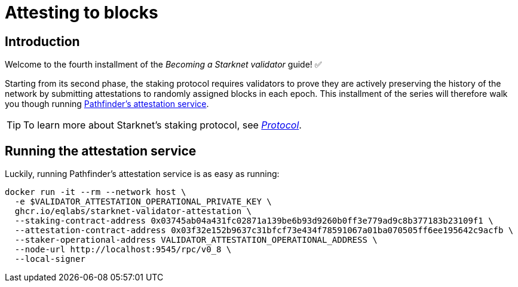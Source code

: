= Attesting to blocks

== Introduction

Welcome to the fourth installment of the _Becoming a Starknet validator_ guide! ✅

Starting from its second phase, the staking protocol requires validators to prove they are actively preserving the history of the network by submitting attestations to randomly assigned blocks in each epoch. This installment of the series will therefore walk you though running https://github.com/eqlabs/starknet-validator-attestation/tree/main[Pathfinder's attestation service^].

[TIP]
====
To learn more about Starknet's staking protocol, see xref:architecture-and-concepts:staking.adoc[_Protocol_].
====

== Running the attestation service

Luckily, running Pathfinder's attestation service is as easy as running:

[source,terminal]
----
docker run -it --rm --network host \
  -e $VALIDATOR_ATTESTATION_OPERATIONAL_PRIVATE_KEY \
  ghcr.io/eqlabs/starknet-validator-attestation \
  --staking-contract-address 0x03745ab04a431fc02871a139be6b93d9260b0ff3e779ad9c8b377183b23109f1 \
  --attestation-contract-address 0x03f32e152b9637c31bfcf73e434f78591067a01ba070505ff6ee195642c9acfb \
  --staker-operational-address VALIDATOR_ATTESTATION_OPERATIONAL_ADDRESS \
  --node-url http://localhost:9545/rpc/v0_8 \
  --local-signer
----

// === Checking the status of your block attestor service

// If the service is running successfully, it should have the following output where you can see information like your `staker_address`, `operational_address`, `stake`, `epoch_id`, `epoch_start`, `epoch_length`, `attestation_window`:

// [source,terminal]
// ----
// Current attestation info staker_address=0x48f8ddc0bc864f33d4c47b79a1f0e1460e0777d0b0224d8c291f1039523306e operational_address=0x48f8ddc0bc864f33d4c47b79a1f0e1460e0777d0b0224d8c291f1039523306e stake=100000000000000000000 epoch_id=1201 epoch_start=712773 epoch_length=40 attestation_window=16
// ----

// And on the next upcoming epochs, your block attestor service should start submitting attestations. 

// [source,terminal]
// ----
// 2025-04-22T11:04:22.716449Z  INFO starknet_validator_attestation::state: New epoch started staker_address=0x48f8ddc0bc864f33d4c47b79a1f0e1460e0777d0b0224d8c291f1039523306e operational_address=0x48f8ddc0bc864f33d4c47b79a1f0e1460e0777d0b0224d8c291f1039523306e stake=100000000000000000000 epoch_id=1205 epoch_start=712933 epoch_length=40 attestation_window=16
// 2025-04-22T11:11:00.263344Z  INFO starknet_validator_attestation::state: Attestation transaction sent transaction_hash=0x79f9f5ec8dbfca48a132e8d23caad15455c6e0dc98ec517a7013c374d7d5501
// 2025-04-22T11:11:03.017827Z  INFO starknet_validator_attestation::state: Attestation confirmed staker_address=0x48f8ddc0bc864f33d4c47b79a1f0e1460e0777d0b0224d8c291f1039523306e epoch_id=1205
// ----

// === Claiming your staking rewards
// After submitting few attestations, you can check to see if you have accumulated any rewards by calling `claim_reward` from the staking contract by passing the reward address! 

// You can view this https://sepolia.voyager.online/tx/0x25002ba1dc0ddf8bdb79f62eb5fe07eb24befb392da54b04c4983ed4ee2a463[example transaction^] that has successfully claimed 0.33 STRK to their reward wallet address. 


// Now, you are successfully running your own validator and block attestor service on Sepolia testnet! This means that you will start earning rewards for every successful attestation while preserving the state of Starknet blockchain. 



